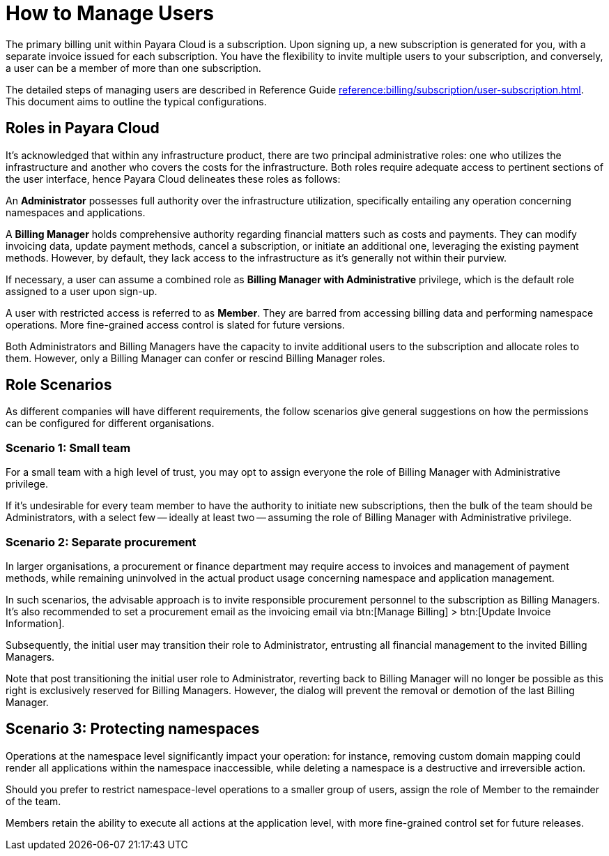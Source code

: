 = How to Manage Users

The primary billing unit within Payara Cloud is a subscription. Upon signing up, a new subscription is generated for you, with a separate invoice issued for each subscription. You have the flexibility to invite multiple users to your subscription, and conversely, a user can be a member of more than one subscription.

The detailed steps of managing users are described in Reference Guide xref:reference:billing/subscription/user-subscription.adoc[]. This document aims to outline the typical configurations.

== Roles in Payara Cloud

It's acknowledged that within any infrastructure product, there are two principal administrative roles: one who utilizes the infrastructure and another who covers the costs for the infrastructure. Both roles require adequate access to pertinent sections of the user interface, hence Payara Cloud delineates these roles as follows:

An *Administrator* possesses full authority over the infrastructure utilization, specifically entailing any operation concerning namespaces and applications.

A *Billing Manager* holds comprehensive authority regarding financial matters such as costs and payments. They can modify invoicing data, update payment methods, cancel a subscription, or initiate an additional one, leveraging the existing payment methods. However, by default, they lack access to the infrastructure as it's generally not within their purview.

If necessary, a user can assume a combined role as *Billing Manager with Administrative* privilege, which is the default role assigned to a user upon sign-up.


A user with restricted access is referred to as *Member*.
They are barred from accessing billing data and performing namespace operations. More fine-grained access control is slated for future versions.

Both Administrators and Billing Managers have the capacity to invite additional users to the subscription and allocate roles to them. However, only a Billing Manager can confer or rescind Billing Manager roles.

== Role Scenarios
As different companies will have different requirements, the follow scenarios give general suggestions on how the permissions can be configured for different organisations.

===  Scenario 1: Small team

For a small team with a high level of trust, you may opt to assign everyone the role of Billing Manager with Administrative privilege.

If it's undesirable for every team member to have the authority to initiate new subscriptions, then the bulk of the team should be Administrators, with a select few -- ideally at least two -- assuming the role of Billing Manager with Administrative privilege.



===  Scenario 2: Separate procurement

In larger organisations, a procurement or finance department may require access to invoices and management of payment methods, while remaining uninvolved in the actual product usage concerning namespace and application management.

In such scenarios, the advisable approach is to invite responsible procurement personnel to the subscription as Billing Managers. It's also recommended to set a procurement email as the invoicing email via btn:[Manage Billing] > btn:[Update Invoice Information].

Subsequently, the initial user may transition their role to Administrator, entrusting all financial management to the invited Billing Managers.

Note that post transitioning the initial user role to Administrator, reverting back to Billing Manager will no longer be possible as this right is exclusively reserved for Billing Managers. However, the dialog will prevent the removal or demotion of the last Billing Manager.

== Scenario 3: Protecting namespaces

Operations at the namespace level significantly impact your operation: for instance, removing custom domain mapping could render all applications within the namespace inaccessible, while deleting a namespace is a destructive and irreversible action.

Should you prefer to restrict namespace-level operations to a smaller group of users, assign the role of Member to the remainder of the team.

Members retain the ability to execute all actions at the application level, with more fine-grained control set for future releases.


